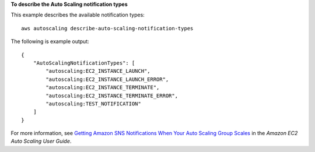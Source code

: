 **To describe the Auto Scaling notification types**

This example describes the available notification types::

    aws autoscaling describe-auto-scaling-notification-types

The following is example output::

    {
        "AutoScalingNotificationTypes": [
            "autoscaling:EC2_INSTANCE_LAUNCH",
            "autoscaling:EC2_INSTANCE_LAUNCH_ERROR",
            "autoscaling:EC2_INSTANCE_TERMINATE",
            "autoscaling:EC2_INSTANCE_TERMINATE_ERROR",
            "autoscaling:TEST_NOTIFICATION"
        ]
    }

For more information, see `Getting Amazon SNS Notifications When Your Auto Scaling Group Scales`_ in the *Amazon EC2 Auto Scaling User Guide*.

.. _`Getting Amazon SNS Notifications When Your Auto Scaling Group Scales`: https://docs.aws.amazon.com/autoscaling/ec2/userguide/ASGettingNotifications.html
